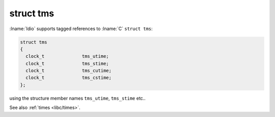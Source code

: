 struct tms
^^^^^^^^^^

:lname:`Idio` supports tagged references to :lname:`C` ``struct
tms``:

.. code-block:: c

   struct tms
   {
     clock_t              tms_utime;
     clock_t              tms_stime;
     clock_t              tms_cutime;
     clock_t              tms_cstime;
   };

using the structure member names ``tms_utime``, ``tms_stime`` etc..

See also :ref:`times <libc/times>`.

